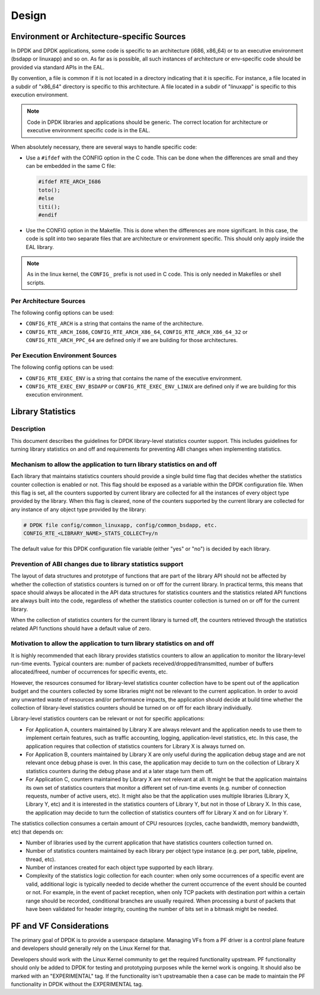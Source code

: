 ..  SPDX-License-Identifier: BSD-3-Clause
    Copyright 2018 The DPDK contributors

Design
======

Environment or Architecture-specific Sources
--------------------------------------------

In DPDK and DPDK applications, some code is specific to an architecture (i686, x86_64) or to an executive environment (bsdapp or linuxapp) and so on.
As far as is possible, all such instances of architecture or env-specific code should be provided via standard APIs in the EAL.

By convention, a file is common if it is not located in a directory indicating that it is specific.
For instance, a file located in a subdir of "x86_64" directory is specific to this architecture.
A file located in a subdir of "linuxapp" is specific to this execution environment.

.. note::

   Code in DPDK libraries and applications should be generic.
   The correct location for architecture or executive environment specific code is in the EAL.

When absolutely necessary, there are several ways to handle specific code:

* Use a ``#ifdef`` with the CONFIG option in the C code.
  This can be done when the differences are small and they can be embedded in the same C file:

  .. code-block:: c

     #ifdef RTE_ARCH_I686
     toto();
     #else
     titi();
     #endif

* Use the CONFIG option in the Makefile. This is done when the differences are more significant.
  In this case, the code is split into two separate files that are architecture or environment specific.
  This should only apply inside the EAL library.

.. note::

   As in the linux kernel, the ``CONFIG_`` prefix is not used in C code.
   This is only needed in Makefiles or shell scripts.

Per Architecture Sources
~~~~~~~~~~~~~~~~~~~~~~~~

The following config options can be used:

* ``CONFIG_RTE_ARCH`` is a string that contains the name of the architecture.
* ``CONFIG_RTE_ARCH_I686``, ``CONFIG_RTE_ARCH_X86_64``, ``CONFIG_RTE_ARCH_X86_64_32`` or ``CONFIG_RTE_ARCH_PPC_64`` are defined only if we are building for those architectures.

Per Execution Environment Sources
~~~~~~~~~~~~~~~~~~~~~~~~~~~~~~~~~

The following config options can be used:

* ``CONFIG_RTE_EXEC_ENV`` is a string that contains the name of the executive environment.
* ``CONFIG_RTE_EXEC_ENV_BSDAPP`` or ``CONFIG_RTE_EXEC_ENV_LINUX`` are defined only if we are building for this execution environment.

Library Statistics
------------------

Description
~~~~~~~~~~~

This document describes the guidelines for DPDK library-level statistics counter
support. This includes guidelines for turning library statistics on and off and
requirements for preventing ABI changes when implementing statistics.


Mechanism to allow the application to turn library statistics on and off
~~~~~~~~~~~~~~~~~~~~~~~~~~~~~~~~~~~~~~~~~~~~~~~~~~~~~~~~~~~~~~~~~~~~~~~~

Each library that maintains statistics counters should provide a single build
time flag that decides whether the statistics counter collection is enabled or
not. This flag should be exposed as a variable within the DPDK configuration
file. When this flag is set, all the counters supported by current library are
collected for all the instances of every object type provided by the library.
When this flag is cleared, none of the counters supported by the current library
are collected for any instance of any object type provided by the library:

.. code-block:: console

   # DPDK file config/common_linuxapp, config/common_bsdapp, etc.
   CONFIG_RTE_<LIBRARY_NAME>_STATS_COLLECT=y/n

The default value for this DPDK configuration file variable (either "yes" or
"no") is decided by each library.


Prevention of ABI changes due to library statistics support
~~~~~~~~~~~~~~~~~~~~~~~~~~~~~~~~~~~~~~~~~~~~~~~~~~~~~~~~~~~

The layout of data structures and prototype of functions that are part of the
library API should not be affected by whether the collection of statistics
counters is turned on or off for the current library. In practical terms, this
means that space should always be allocated in the API data structures for
statistics counters and the statistics related API functions are always built
into the code, regardless of whether the statistics counter collection is turned
on or off for the current library.

When the collection of statistics counters for the current library is turned
off, the counters retrieved through the statistics related API functions should
have a default value of zero.


Motivation to allow the application to turn library statistics on and off
~~~~~~~~~~~~~~~~~~~~~~~~~~~~~~~~~~~~~~~~~~~~~~~~~~~~~~~~~~~~~~~~~~~~~~~~~

It is highly recommended that each library provides statistics counters to allow
an application to monitor the library-level run-time events. Typical counters
are: number of packets received/dropped/transmitted, number of buffers
allocated/freed, number of occurrences for specific events, etc.

However, the resources consumed for library-level statistics counter collection
have to be spent out of the application budget and the counters collected by
some libraries might not be relevant to the current application. In order to
avoid any unwanted waste of resources and/or performance impacts, the
application should decide at build time whether the collection of library-level
statistics counters should be turned on or off for each library individually.

Library-level statistics counters can be relevant or not for specific
applications:

* For Application A, counters maintained by Library X are always relevant and
  the application needs to use them to implement certain features, such as traffic
  accounting, logging, application-level statistics, etc. In this case,
  the application requires that collection of statistics counters for Library X is
  always turned on.

* For Application B, counters maintained by Library X are only useful during the
  application debug stage and are not relevant once debug phase is over. In this
  case, the application may decide to turn on the collection of Library X
  statistics counters during the debug phase and at a later stage turn them off.

* For Application C, counters maintained by Library X are not relevant at all.
  It might be that the application maintains its own set of statistics counters
  that monitor a different set of run-time events (e.g. number of connection
  requests, number of active users, etc). It might also be that the application
  uses multiple libraries (Library X, Library Y, etc) and it is interested in the
  statistics counters of Library Y, but not in those of Library X. In this case,
  the application may decide to turn the collection of statistics counters off for
  Library X and on for Library Y.

The statistics collection consumes a certain amount of CPU resources (cycles,
cache bandwidth, memory bandwidth, etc) that depends on:

* Number of libraries used by the current application that have statistics
  counters collection turned on.

* Number of statistics counters maintained by each library per object type
  instance (e.g. per port, table, pipeline, thread, etc).

* Number of instances created for each object type supported by each library.

* Complexity of the statistics logic collection for each counter: when only
  some occurrences of a specific event are valid, additional logic is typically
  needed to decide whether the current occurrence of the event should be counted
  or not. For example, in the event of packet reception, when only TCP packets
  with destination port within a certain range should be recorded, conditional
  branches are usually required. When processing a burst of packets that have been
  validated for header integrity, counting the number of bits set in a bitmask
  might be needed.

PF and VF Considerations
------------------------

The primary goal of DPDK is to provide a userspace dataplane. Managing VFs from
a PF driver is a control plane feature and developers should generally rely on
the Linux Kernel for that.

Developers should work with the Linux Kernel community to get the required
functionality upstream. PF functionality should only be added to DPDK for
testing and prototyping purposes while the kernel work is ongoing. It should
also be marked with an "EXPERIMENTAL" tag. If the functionality isn't
upstreamable then a case can be made to maintain the PF functionality in DPDK
without the EXPERIMENTAL tag.
